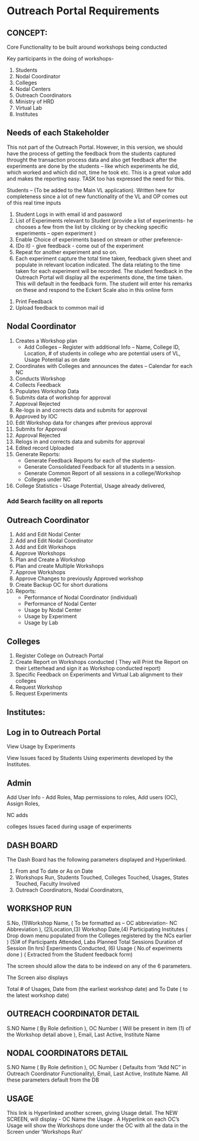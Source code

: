 * Outreach Portal Requirements 
** CONCEPT: 
Core Functionality to be built around workshops being conducted

  Key participants in the doing of workshops- 
  1. Students
  2. Nodal Coordinator
  3. Colleges
  4. Nodal Centers
  5. Outreach Coordinators
  6. Ministry of HRD
  7. Virtual Lab 
  8. Institutes
** Needs of each Stakeholder
This not part of the Outreach Portal.  However, in this version, we
should have the process of getting the feedback from the students
captured throught the transaction process data and also get feedback
after the experiments are done by the students – like which
experiments he did, which worked and which did not, time he took etc.
This is a great value add and makes the reporting easy. TASK too has
expressed the need for this.

Students – (To be added to the Main VL application). Written here
for completeness since a lot of new functionality of the VL and OP
comes out of this real time inputs
   1. Student Logs in with email id and password
   2. List of Experiments relevant to Student (provide a list of
      experiments- he chooses a few from the list by clicking or by
      checking specific experiments – open experiment )
   3. Enable Choice of experiments based on stream or other preference-
   4. (Do it) - give feedback - come out of the experiment
   5. Repeat for another experiment and so on. 
   6. Each experiment capture the total time taken, feedback given sheet
       and populate in relevant location indicated.  The data relating to
       the time taken for each experiment will be recorded.  The student
       feedback in the Outreach Portal will display all the experiments
       done, the time taken.  This will default in the feedback form. The
      student will enter his remarks on these and respond to the Eckert
      Scale also in this online form
  7. Print Feedback 
  8. Upload feedback to common mail id
** Nodal Coordinator
  1. Creates a Workshop plan 
      + Add Colleges – Register with additional Info – Name, College ID, Location, # of students in college who are potential users of VL, Usage Potential as on date
  2. Coordinates with Colleges and announces the dates – Calendar for each NC
  3. Conducts Workshop
  4. Collects Feedback
  5. Populates Workshop Data
  6. Submits data of workshop for approval
  7. Approval Rejected
  8. Re-logs in and corrects data and submits for approval
  9. Approved by IOC
  10. Edit Workshop data for changes after previous approval
  11. Submits for Approval
  12. Approval Rejected
  13. Relogs in and corrects data and submits for approval
  14. Edited record Uploaded 
  15. Generate Reports:
      + Generate Feedback Reports for each of the students- 
      + Generate Consolidated Feedback for all students in a session.
      + Generate Common Report of all sessions in a college/Workshop
      + Colleges under NC
  16. College Statistics -  Usage Potential, Usage already delivered, 
*** Add Search facility on all reports 
** Outreach Coordinator
  1. Add and Edit Nodal Center
  2. Add  and Edit Nodal Coordinator
  3. Add and Edit Workshops
  4. Approve Workshops
  5. Plan and Create  a Workshop
  6. Plan and create Multiple Workshops
  7. Approve Workshops
  8. Approve Changes to previously Approved workshop
  9. Create Backup OC for short durations
  10. Reports:
    + Performance of Nodal Coordinator (individual)
    + Performance of Nodal Center
    + Usage by Nodal Center
    + Usage by Experiment
    + Usage by Lab
** Colleges
  1. Register College on Outreach Portal
  2. Create Report on Workshops conducted ( They will Print the Report on their Letterhead and 
      sign it as  Workshop conducted report)
  3. Specific Feedback on Experiments and Virtual Lab alignment to their colleges
  4. Request Workshop
  5. Request Experiments
** Institutes:
** Log in to Outreach Portal 

View Usage  by  Experiments 

View Issues faced by Students Using  experiments developed by the Institutes.

** Admin
Add User Info - Add Roles, Map permissions to roles, Add users (OC), Assign Roles,  

NC adds

colleges Issues faced during usage of experiments  

** DASH BOARD

The Dash Board has the following parameters  displayed and Hyperlinked. 
1. From and To date or As on Date
2. Workshops Run, Students Touched, Colleges Touched, Usages, States Touched, Faculty Involved
3. Outreach Coordinators, Nodal Coordinators, 

** WORKSHOP RUN

S.No, (1)Workshop Name, ( To be formatted as – OC abbreviation- NC
Abbreviation ), (2)Location,(3) Workshop Date,(4) Participating
Institutes ( Drop down menu populated from the Colleges registered by
the NCs earlier ) (5)# of Participants Attended, Labs Planned Total
Sessions Duration of Session (In hrs) Experiments Conducted, (6) Usage
( No.of experiments done ) ( Extracted from the Student feedback form)

The  screen should allow the data to be indexed on any of the 6 parameters.  

The Screen also displays

Total # of Usages, Date from (the earliest workshop date)  and To Date ( to the latest workshop date)

** OUTREACH COORDINATOR DETAIL

S.NO  Name ( By Role definition ), OC Number ( Will be present in item (1) of the Workshop detail above ), Email, Last Active, Institute Name

** NODAL COORDINATORS DETAIL

S.NO  Name ( By Role definition ), OC Number ( Defaults from “Add  NC” in Outreach Coordinator  Functionality), Email, Last Active, Institute Name. All these parameters default from the DB

** USAGE 

This link is Hyperlinked another screen, giving Usage detail. The NEW
SCREEN, will display - OC Name the Usage . A Hyperlink on each OC’s
Usage will show the Workshops done under the OC with all the data in
the Screen under ‘Workshops Run’

